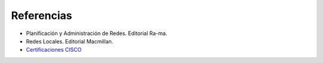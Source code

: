 Referencias
===========================

- Planificación y Administración de Redes. Editorial Ra-ma.
- Redes Locales. Editorial Macmillan.
- `Certificaciones CISCO <https://learningnetwork.cisco.com/community/certifications>`_